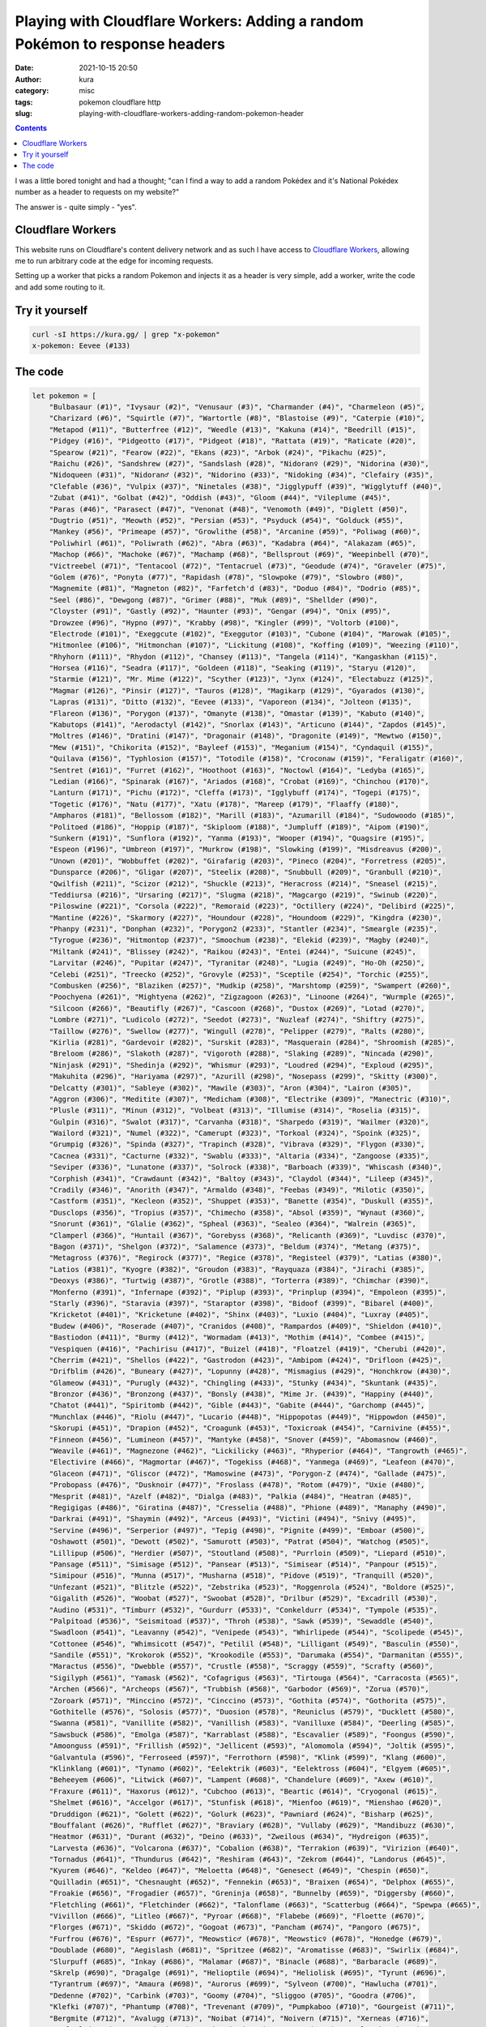 Playing with Cloudflare Workers: Adding a random Pokémon to response headers
############################################################################
:date: 2021-10-15 20:50
:author: kura
:category: misc
:tags: pokemon cloudflare http
:slug: playing-with-cloudflare-workers-adding-random-pokemon-header

.. contents::
    :backlinks: none

I was a little bored tonight and had a thought; "can I find a way to add a random
Pokédex and it's National Pokédex number as a header to requests on my website?"

The answer is - quite simply - "yes".

Cloudflare Workers
==================

This website runs on Cloudflare's content delivery network and as such I have
access to `Cloudflare Workers <https://workers.cloudflare.com/>`_, allowing me to
run arbitrary code at the edge for incoming requests.

Setting up a worker that picks a random Pokemon and injects it as a header
is very simple, add a worker, write the code and add some routing to it.

Try it yourself
===============

.. code:: bash

    curl -sI https://kura.gg/ | grep "x-pokemon"
    x-pokemon: Eevee (#133)

The code
========

.. code:: javascript

    let pokemon = [
        "Bulbasaur (#1)", "Ivysaur (#2)", "Venusaur (#3)", "Charmander (#4)", "Charmeleon (#5)",
        "Charizard (#6)", "Squirtle (#7)", "Wartortle (#8)", "Blastoise (#9)", "Caterpie (#10)",
        "Metapod (#11)", "Butterfree (#12)", "Weedle (#13)", "Kakuna (#14)", "Beedrill (#15)",
        "Pidgey (#16)", "Pidgeotto (#17)", "Pidgeot (#18)", "Rattata (#19)", "Raticate (#20)",
        "Spearow (#21)", "Fearow (#22)", "Ekans (#23)", "Arbok (#24)", "Pikachu (#25)",
        "Raichu (#26)", "Sandshrew (#27)", "Sandslash (#28)", "Nidoran♀ (#29)", "Nidorina (#30)",
        "Nidoqueen (#31)", "Nidoran♂ (#32)", "Nidorino (#33)", "Nidoking (#34)", "Clefairy (#35)",
        "Clefable (#36)", "Vulpix (#37)", "Ninetales (#38)", "Jigglypuff (#39)", "Wigglytuff (#40)",
        "Zubat (#41)", "Golbat (#42)", "Oddish (#43)", "Gloom (#44)", "Vileplume (#45)",
        "Paras (#46)", "Parasect (#47)", "Venonat (#48)", "Venomoth (#49)", "Diglett (#50)",
        "Dugtrio (#51)", "Meowth (#52)", "Persian (#53)", "Psyduck (#54)", "Golduck (#55)",
        "Mankey (#56)", "Primeape (#57)", "Growlithe (#58)", "Arcanine (#59)", "Poliwag (#60)",
        "Poliwhirl (#61)", "Poliwrath (#62)", "Abra (#63)", "Kadabra (#64)", "Alakazam (#65)",
        "Machop (#66)", "Machoke (#67)", "Machamp (#68)", "Bellsprout (#69)", "Weepinbell (#70)",
        "Victreebel (#71)", "Tentacool (#72)", "Tentacruel (#73)", "Geodude (#74)", "Graveler (#75)",
        "Golem (#76)", "Ponyta (#77)", "Rapidash (#78)", "Slowpoke (#79)", "Slowbro (#80)",
        "Magnemite (#81)", "Magneton (#82)", "Farfetch'd (#83)", "Doduo (#84)", "Dodrio (#85)",
        "Seel (#86)", "Dewgong (#87)", "Grimer (#88)", "Muk (#89)", "Shellder (#90)",
        "Cloyster (#91)", "Gastly (#92)", "Haunter (#93)", "Gengar (#94)", "Onix (#95)",
        "Drowzee (#96)", "Hypno (#97)", "Krabby (#98)", "Kingler (#99)", "Voltorb (#100)",
        "Electrode (#101)", "Exeggcute (#102)", "Exeggutor (#103)", "Cubone (#104)", "Marowak (#105)",
        "Hitmonlee (#106)", "Hitmonchan (#107)", "Lickitung (#108)", "Koffing (#109)", "Weezing (#110)",
        "Rhyhorn (#111)", "Rhydon (#112)", "Chansey (#113)", "Tangela (#114)", "Kangaskhan (#115)",
        "Horsea (#116)", "Seadra (#117)", "Goldeen (#118)", "Seaking (#119)", "Staryu (#120)",
        "Starmie (#121)", "Mr. Mime (#122)", "Scyther (#123)", "Jynx (#124)", "Electabuzz (#125)",
        "Magmar (#126)", "Pinsir (#127)", "Tauros (#128)", "Magikarp (#129)", "Gyarados (#130)",
        "Lapras (#131)", "Ditto (#132)", "Eevee (#133)", "Vaporeon (#134)", "Jolteon (#135)",
        "Flareon (#136)", "Porygon (#137)", "Omanyte (#138)", "Omastar (#139)", "Kabuto (#140)",
        "Kabutops (#141)", "Aerodactyl (#142)", "Snorlax (#143)", "Articuno (#144)", "Zapdos (#145)",
        "Moltres (#146)", "Dratini (#147)", "Dragonair (#148)", "Dragonite (#149)", "Mewtwo (#150)",
        "Mew (#151)", "Chikorita (#152)", "Bayleef (#153)", "Meganium (#154)", "Cyndaquil (#155)",
        "Quilava (#156)", "Typhlosion (#157)", "Totodile (#158)", "Croconaw (#159)", "Feraligatr (#160)",
        "Sentret (#161)", "Furret (#162)", "Hoothoot (#163)", "Noctowl (#164)", "Ledyba (#165)",
        "Ledian (#166)", "Spinarak (#167)", "Ariados (#168)", "Crobat (#169)", "Chinchou (#170)",
        "Lanturn (#171)", "Pichu (#172)", "Cleffa (#173)", "Igglybuff (#174)", "Togepi (#175)",
        "Togetic (#176)", "Natu (#177)", "Xatu (#178)", "Mareep (#179)", "Flaaffy (#180)",
        "Ampharos (#181)", "Bellossom (#182)", "Marill (#183)", "Azumarill (#184)", "Sudowoodo (#185)",
        "Politoed (#186)", "Hoppip (#187)", "Skiploom (#188)", "Jumpluff (#189)", "Aipom (#190)",
        "Sunkern (#191)", "Sunflora (#192)", "Yanma (#193)", "Wooper (#194)", "Quagsire (#195)",
        "Espeon (#196)", "Umbreon (#197)", "Murkrow (#198)", "Slowking (#199)", "Misdreavus (#200)",
        "Unown (#201)", "Wobbuffet (#202)", "Girafarig (#203)", "Pineco (#204)", "Forretress (#205)",
        "Dunsparce (#206)", "Gligar (#207)", "Steelix (#208)", "Snubbull (#209)", "Granbull (#210)",
        "Qwilfish (#211)", "Scizor (#212)", "Shuckle (#213)", "Heracross (#214)", "Sneasel (#215)",
        "Teddiursa (#216)", "Ursaring (#217)", "Slugma (#218)", "Magcargo (#219)", "Swinub (#220)",
        "Piloswine (#221)", "Corsola (#222)", "Remoraid (#223)", "Octillery (#224)", "Delibird (#225)",
        "Mantine (#226)", "Skarmory (#227)", "Houndour (#228)", "Houndoom (#229)", "Kingdra (#230)",
        "Phanpy (#231)", "Donphan (#232)", "Porygon2 (#233)", "Stantler (#234)", "Smeargle (#235)",
        "Tyrogue (#236)", "Hitmontop (#237)", "Smoochum (#238)", "Elekid (#239)", "Magby (#240)",
        "Miltank (#241)", "Blissey (#242)", "Raikou (#243)", "Entei (#244)", "Suicune (#245)",
        "Larvitar (#246)", "Pupitar (#247)", "Tyranitar (#248)", "Lugia (#249)", "Ho-Oh (#250)",
        "Celebi (#251)", "Treecko (#252)", "Grovyle (#253)", "Sceptile (#254)", "Torchic (#255)",
        "Combusken (#256)", "Blaziken (#257)", "Mudkip (#258)", "Marshtomp (#259)", "Swampert (#260)",
        "Poochyena (#261)", "Mightyena (#262)", "Zigzagoon (#263)", "Linoone (#264)", "Wurmple (#265)",
        "Silcoon (#266)", "Beautifly (#267)", "Cascoon (#268)", "Dustox (#269)", "Lotad (#270)",
        "Lombre (#271)", "Ludicolo (#272)", "Seedot (#273)", "Nuzleaf (#274)", "Shiftry (#275)",
        "Taillow (#276)", "Swellow (#277)", "Wingull (#278)", "Pelipper (#279)", "Ralts (#280)",
        "Kirlia (#281)", "Gardevoir (#282)", "Surskit (#283)", "Masquerain (#284)", "Shroomish (#285)",
        "Breloom (#286)", "Slakoth (#287)", "Vigoroth (#288)", "Slaking (#289)", "Nincada (#290)",
        "Ninjask (#291)", "Shedinja (#292)", "Whismur (#293)", "Loudred (#294)", "Exploud (#295)",
        "Makuhita (#296)", "Hariyama (#297)", "Azurill (#298)", "Nosepass (#299)", "Skitty (#300)",
        "Delcatty (#301)", "Sableye (#302)", "Mawile (#303)", "Aron (#304)", "Lairon (#305)",
        "Aggron (#306)", "Meditite (#307)", "Medicham (#308)", "Electrike (#309)", "Manectric (#310)",
        "Plusle (#311)", "Minun (#312)", "Volbeat (#313)", "Illumise (#314)", "Roselia (#315)",
        "Gulpin (#316)", "Swalot (#317)", "Carvanha (#318)", "Sharpedo (#319)", "Wailmer (#320)",
        "Wailord (#321)", "Numel (#322)", "Camerupt (#323)", "Torkoal (#324)", "Spoink (#325)",
        "Grumpig (#326)", "Spinda (#327)", "Trapinch (#328)", "Vibrava (#329)", "Flygon (#330)",
        "Cacnea (#331)", "Cacturne (#332)", "Swablu (#333)", "Altaria (#334)", "Zangoose (#335)",
        "Seviper (#336)", "Lunatone (#337)", "Solrock (#338)", "Barboach (#339)", "Whiscash (#340)",
        "Corphish (#341)", "Crawdaunt (#342)", "Baltoy (#343)", "Claydol (#344)", "Lileep (#345)",
        "Cradily (#346)", "Anorith (#347)", "Armaldo (#348)", "Feebas (#349)", "Milotic (#350)",
        "Castform (#351)", "Kecleon (#352)", "Shuppet (#353)", "Banette (#354)", "Duskull (#355)",
        "Dusclops (#356)", "Tropius (#357)", "Chimecho (#358)", "Absol (#359)", "Wynaut (#360)",
        "Snorunt (#361)", "Glalie (#362)", "Spheal (#363)", "Sealeo (#364)", "Walrein (#365)",
        "Clamperl (#366)", "Huntail (#367)", "Gorebyss (#368)", "Relicanth (#369)", "Luvdisc (#370)",
        "Bagon (#371)", "Shelgon (#372)", "Salamence (#373)", "Beldum (#374)", "Metang (#375)",
        "Metagross (#376)", "Regirock (#377)", "Regice (#378)", "Registeel (#379)", "Latias (#380)",
        "Latios (#381)", "Kyogre (#382)", "Groudon (#383)", "Rayquaza (#384)", "Jirachi (#385)",
        "Deoxys (#386)", "Turtwig (#387)", "Grotle (#388)", "Torterra (#389)", "Chimchar (#390)",
        "Monferno (#391)", "Infernape (#392)", "Piplup (#393)", "Prinplup (#394)", "Empoleon (#395)",
        "Starly (#396)", "Staravia (#397)", "Staraptor (#398)", "Bidoof (#399)", "Bibarel (#400)",
        "Kricketot (#401)", "Kricketune (#402)", "Shinx (#403)", "Luxio (#404)", "Luxray (#405)",
        "Budew (#406)", "Roserade (#407)", "Cranidos (#408)", "Rampardos (#409)", "Shieldon (#410)",
        "Bastiodon (#411)", "Burmy (#412)", "Wormadam (#413)", "Mothim (#414)", "Combee (#415)",
        "Vespiquen (#416)", "Pachirisu (#417)", "Buizel (#418)", "Floatzel (#419)", "Cherubi (#420)",
        "Cherrim (#421)", "Shellos (#422)", "Gastrodon (#423)", "Ambipom (#424)", "Drifloon (#425)",
        "Drifblim (#426)", "Buneary (#427)", "Lopunny (#428)", "Mismagius (#429)", "Honchkrow (#430)",
        "Glameow (#431)", "Purugly (#432)", "Chingling (#433)", "Stunky (#434)", "Skuntank (#435)",
        "Bronzor (#436)", "Bronzong (#437)", "Bonsly (#438)", "Mime Jr. (#439)", "Happiny (#440)",
        "Chatot (#441)", "Spiritomb (#442)", "Gible (#443)", "Gabite (#444)", "Garchomp (#445)",
        "Munchlax (#446)", "Riolu (#447)", "Lucario (#448)", "Hippopotas (#449)", "Hippowdon (#450)",
        "Skorupi (#451)", "Drapion (#452)", "Croagunk (#453)", "Toxicroak (#454)", "Carnivine (#455)",
        "Finneon (#456)", "Lumineon (#457)", "Mantyke (#458)", "Snover (#459)", "Abomasnow (#460)",
        "Weavile (#461)", "Magnezone (#462)", "Lickilicky (#463)", "Rhyperior (#464)", "Tangrowth (#465)",
        "Electivire (#466)", "Magmortar (#467)", "Togekiss (#468)", "Yanmega (#469)", "Leafeon (#470)",
        "Glaceon (#471)", "Gliscor (#472)", "Mamoswine (#473)", "Porygon-Z (#474)", "Gallade (#475)",
        "Probopass (#476)", "Dusknoir (#477)", "Froslass (#478)", "Rotom (#479)", "Uxie (#480)",
        "Mesprit (#481)", "Azelf (#482)", "Dialga (#483)", "Palkia (#484)", "Heatran (#485)",
        "Regigigas (#486)", "Giratina (#487)", "Cresselia (#488)", "Phione (#489)", "Manaphy (#490)",
        "Darkrai (#491)", "Shaymin (#492)", "Arceus (#493)", "Victini (#494)", "Snivy (#495)",
        "Servine (#496)", "Serperior (#497)", "Tepig (#498)", "Pignite (#499)", "Emboar (#500)",
        "Oshawott (#501)", "Dewott (#502)", "Samurott (#503)", "Patrat (#504)", "Watchog (#505)",
        "Lillipup (#506)", "Herdier (#507)", "Stoutland (#508)", "Purrloin (#509)", "Liepard (#510)",
        "Pansage (#511)", "Simisage (#512)", "Pansear (#513)", "Simisear (#514)", "Panpour (#515)",
        "Simipour (#516)", "Munna (#517)", "Musharna (#518)", "Pidove (#519)", "Tranquill (#520)",
        "Unfezant (#521)", "Blitzle (#522)", "Zebstrika (#523)", "Roggenrola (#524)", "Boldore (#525)",
        "Gigalith (#526)", "Woobat (#527)", "Swoobat (#528)", "Drilbur (#529)", "Excadrill (#530)",
        "Audino (#531)", "Timburr (#532)", "Gurdurr (#533)", "Conkeldurr (#534)", "Tympole (#535)",
        "Palpitoad (#536)", "Seismitoad (#537)", "Throh (#538)", "Sawk (#539)", "Sewaddle (#540)",
        "Swadloon (#541)", "Leavanny (#542)", "Venipede (#543)", "Whirlipede (#544)", "Scolipede (#545)",
        "Cottonee (#546)", "Whimsicott (#547)", "Petilil (#548)", "Lilligant (#549)", "Basculin (#550)",
        "Sandile (#551)", "Krokorok (#552)", "Krookodile (#553)", "Darumaka (#554)", "Darmanitan (#555)",
        "Maractus (#556)", "Dwebble (#557)", "Crustle (#558)", "Scraggy (#559)", "Scrafty (#560)",
        "Sigilyph (#561)", "Yamask (#562)", "Cofagrigus (#563)", "Tirtouga (#564)", "Carracosta (#565)",
        "Archen (#566)", "Archeops (#567)", "Trubbish (#568)", "Garbodor (#569)", "Zorua (#570)",
        "Zoroark (#571)", "Minccino (#572)", "Cinccino (#573)", "Gothita (#574)", "Gothorita (#575)",
        "Gothitelle (#576)", "Solosis (#577)", "Duosion (#578)", "Reuniclus (#579)", "Ducklett (#580)",
        "Swanna (#581)", "Vanillite (#582)", "Vanillish (#583)", "Vanilluxe (#584)", "Deerling (#585)",
        "Sawsbuck (#586)", "Emolga (#587)", "Karrablast (#588)", "Escavalier (#589)", "Foongus (#590)",
        "Amoonguss (#591)", "Frillish (#592)", "Jellicent (#593)", "Alomomola (#594)", "Joltik (#595)",
        "Galvantula (#596)", "Ferroseed (#597)", "Ferrothorn (#598)", "Klink (#599)", "Klang (#600)",
        "Klinklang (#601)", "Tynamo (#602)", "Eelektrik (#603)", "Eelektross (#604)", "Elgyem (#605)",
        "Beheeyem (#606)", "Litwick (#607)", "Lampent (#608)", "Chandelure (#609)", "Axew (#610)",
        "Fraxure (#611)", "Haxorus (#612)", "Cubchoo (#613)", "Beartic (#614)", "Cryogonal (#615)",
        "Shelmet (#616)", "Accelgor (#617)", "Stunfisk (#618)", "Mienfoo (#619)", "Mienshao (#620)",
        "Druddigon (#621)", "Golett (#622)", "Golurk (#623)", "Pawniard (#624)", "Bisharp (#625)",
        "Bouffalant (#626)", "Rufflet (#627)", "Braviary (#628)", "Vullaby (#629)", "Mandibuzz (#630)",
        "Heatmor (#631)", "Durant (#632)", "Deino (#633)", "Zweilous (#634)", "Hydreigon (#635)",
        "Larvesta (#636)", "Volcarona (#637)", "Cobalion (#638)", "Terrakion (#639)", "Virizion (#640)",
        "Tornadus (#641)", "Thundurus (#642)", "Reshiram (#643)", "Zekrom (#644)", "Landorus (#645)",
        "Kyurem (#646)", "Keldeo (#647)", "Meloetta (#648)", "Genesect (#649)", "Chespin (#650)",
        "Quilladin (#651)", "Chesnaught (#652)", "Fennekin (#653)", "Braixen (#654)", "Delphox (#655)",
        "Froakie (#656)", "Frogadier (#657)", "Greninja (#658)", "Bunnelby (#659)", "Diggersby (#660)",
        "Fletchling (#661)", "Fletchinder (#662)", "Talonflame (#663)", "Scatterbug (#664)", "Spewpa (#665)",
        "Vivillon (#666)", "Litleo (#667)", "Pyroar (#668)", "Flabebe (#669)", "Floette (#670)",
        "Florges (#671)", "Skiddo (#672)", "Gogoat (#673)", "Pancham (#674)", "Pangoro (#675)",
        "Furfrou (#676)", "Espurr (#677)", "Meowstic♂ (#678)", "Meowstic♀ (#678)", "Honedge (#679)",
        "Doublade (#680)", "Aegislash (#681)", "Spritzee (#682)", "Aromatisse (#683)", "Swirlix (#684)",
        "Slurpuff (#685)", "Inkay (#686)", "Malamar (#687)", "Binacle (#688)", "Barbaracle (#689)",
        "Skrelp (#690)", "Dragalge (#691)", "Helioptile (#694)", "Heliolisk (#695)", "Tyrunt (#696)",
        "Tyrantrum (#697)", "Amaura (#698)", "Aurorus (#699)", "Sylveon (#700)", "Hawlucha (#701)",
        "Dedenne (#702)", "Carbink (#703)", "Goomy (#704)", "Sliggoo (#705)", "Goodra (#706)",
        "Klefki (#707)", "Phantump (#708)", "Trevenant (#709)", "Pumpkaboo (#710)", "Gourgeist (#711)",
        "Bergmite (#712)", "Avalugg (#713)", "Noibat (#714)", "Noivern (#715)", "Xerneas (#716)",
        "Yveltal (#717)", "Zygarde (#718)", "Diancie (#719)", "Hoopa (#720)", "Volcanion (#721)",
        "Rowlet (#722)", "Dartrix (#723)", "Decidueye (#724)", "Litten (#725)", "Torracat (#726)",
        "Incineroar (#727)", "Popplio (#728)", "Brionne (#729)", "Primarina (#730)", "Pikipek (#731)",
        "Trumbeak (#732)", "Toucannon (#733)", "Yungoos (#734)", "Gumshoos (#735)", "Grubbin (#736)",
        "Charjabug (#737)", "Vikavolt (#738)", "Crabrawler (#739)", "Crabominable (#740)", "Oricorio (#741)",
        "Cutiefly (#742)", "Ribombee (#743)", "Rockruff (#744)", "Lycanroc (#745)", "Wishiwashi (#746)",
        "Mareanie (#747)", "Toxapex (#748)", "Mudbray (#749)", "Mudsdale (#750)", "Dewpider (#751)",
        "Araquanid (#752)", "Fomantis (#753)", "Lurantis (#754)", "Morelull (#755)", "Shiinotic (#756)",
        "Salandit (#757)", "Salazzle (#758)", "Stufful (#759)", "Bewear (#760)", "Bounsweet (#761)",
        "Steenee (#762)", "Tsareena (#763)", "Comfey (#764)", "Oranguru (#765)", "Passimian (#766)",
        "Wimpod (#767)", "Golisopod (#768)", "Sandygast (#769)", "Palossand (#770)", "Pyukumuku (#771)",
        "Type: Null (#772)", "Silvally (#773)", "Minior (#774)", "Komala (#775)", "Turtonator (#776)",
        "Togedemaru (#777)", "Mimikyu (#778)", "Bruxish (#779)", "Drampa (#780)", "Dhelmise (#781)",
        "Jangmo-o (#782)", "Hakamo-o (#783)", "Kommo-o (#784)", "Tapu Koko (#785)", "Tapu Lele (#786)",
        "Tapu Bulu (#787)", "Tapu Fini (#788)", "Cosmog (#789)", "Cosmoem (#790)", "Solgaleo (#791)",
        "Lunala (#792)", "Nihilego (#793)", "Buzzwole (#794)", "Pheromosa (#795)", "Xurkitree (#796)",
        "Celesteela (#797)", "Kartana (#798)", "Guzzlord (#799)", "Necrozma (#800)", "Magearna (#801)",
        "Marshadow (#802)", "Poipole (#803)", "Naganadel (#804)", "Stakataka (#805)", "Blacephalon (#806)",
        "Zeraora (#807)", "Meltan (#808)", "Melmetal (#809)", "Grookey (#810)", "Thwackey (#811)",
        "Rillaboom (#812)", "Scorbunny (#813)", "Raboot (#814)", "Cinderace (#815)", "Sobble (#816)",
        "Drizzile (#817)", "Inteleon (#818)", "Skwovet (#819)", "Greedent (#820)", "Rookidee (#821)",
        "Convisquire (#822)", "Conviknight (#823)", "Blipbug (#824)", "Dottler (#825)", "Orbeetle (#826)",
        "Nickit (#827)", "Thievul (#828)", "Gossifleur (#829)", "Eldegoss (#830)", "Wooloo (#831)",
        "Dubwool (#832)", "Chewtle (#833)", "Drednaw (#834)", "Yamper (#835)", "Boltund (#836)",
        "Rolycoly (#837)", "Carkol (#838)", "Coalossal (#839)", "Applin (#840)", "Flapple (#841)",
        "Appletun (#842)", "Silicobra (#843)", "Sandaconda (#844)", "Cramorant (#845)", "Arrokuda (#846)",
        "Barraskewda (#847)", "Toxel (#848)", "Toxtricity (#849)", "Sizzlipede (#850)", "Centiskorch (#851)",
        "Clobbopus (#852)", "Grapploct (#853)", "Sinistea (#854)", "Polteageist (#855)", "Hatenna (#856)",
        "Hattrem (#857)", "Hatterene (#858)", "Impidimp (#859)", "Morgrem (#860)", "Grimmsnarl (#861)",
        "Obstagoon (#862)", "Perrserker (#863)", "Cursola (#864)", "Sirfetch'd (#865)", "Mr. Rime (#866)",
        "Runerigus (#867)", "Milcery (#868)", "Alcremie (#869)", "Falinks (#870)", "Pincurchin (#871)",
        "Snom (#872)", "Frosmoth (#873)", "Stonjourner (#874)", "Eiscue (#875)", "Indeedee♂ (#876)",
        "Indeedee♀ (#876)", "Morpeko (#877)", "Cufant (#878)", "Copperajah (#879)", "Dracozolt (#880)",
        "Arctozolt (#881)", "Dracovish (#882)", "Arctovish (#883)", "Duraludon (#884)", "Dreepy (#885)",
        "Drakloak (#886)", "Dragapult (#887)", "Zacian (#888)", "Zamazanta (#889)", "Eternatus (#890)",
        "Kubfu (#891)", "Urshifu (#892)", "Zarude (#893)", "Regieleki (#894)", "Regidrago (#895)",
        "Glastrier (#896)", "Spectrier (#897)", "Calyrex (#898)"
    ]

    async function handle_request(request) {
        let response = await fetch(request)
        let new_headers = new Headers(response.headers)
        new_headers.set("X-Pokemon",  pokemon[(Math.random() * pokemon.length | 0)])

        return new Response(response.body, {
            status: response.status,
            statusText: response.statusText,
            headers: new_headers
        })
    }

    addEventListener('fetch', event => {
        event.respondWith(handle_request(event.request))
    })

